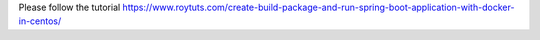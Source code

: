 Please follow the tutorial https://www.roytuts.com/create-build-package-and-run-spring-boot-application-with-docker-in-centos/
